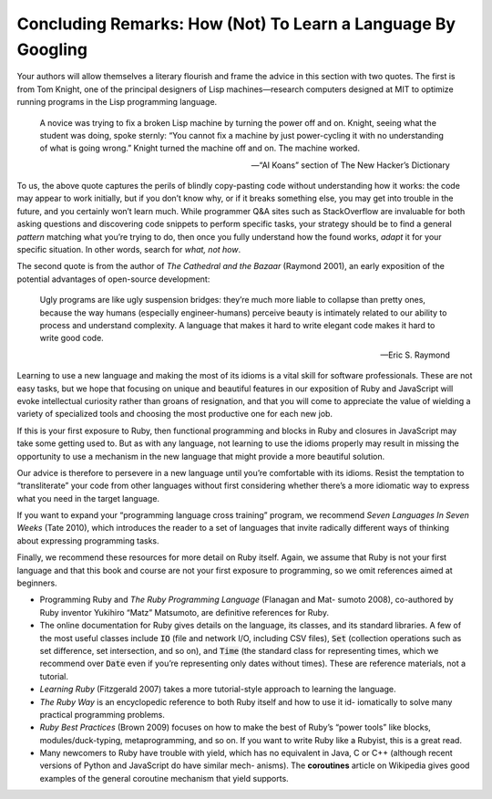 Concluding Remarks: How (Not) To Learn a Language By Googling 
====================================

Your authors will allow themselves a literary flourish and frame the advice in this section with two quotes. 
The first is from Tom Knight, one of the principal designers of Lisp machines—research computers designed at MIT 
to optimize running programs in the Lisp programming language.

    A novice was trying to fix a broken Lisp machine by turning the power off and on. Knight, seeing what the student was doing, 
    spoke sternly: “You cannot fix a machine by just power-cycling it with no understanding of what is going wrong.” Knight 
    turned the machine off and on. The machine worked.

    —“AI Koans” section of The New Hacker’s Dictionary

To us, the above quote captures the perils of blindly copy-pasting code without understanding how it works: the code may appear 
to work initially, but if you don’t know why, or if it breaks something else, you may get into trouble in the future, and you 
certainly won’t learn much. While programmer Q&A sites such as StackOverflow are invaluable for both asking questions and discovering 
code snippets to perform specific tasks, your strategy should be to find a general *pattern* matching what you’re trying to do, then 
once you fully understand how the found works, *adapt* it for your specific situation. In other words, search for *what, not how*.

The second quote is from the author of *The Cathedral and the Bazaar* (Raymond 2001), an early exposition of the potential advantages of open-source development:

    Ugly programs are like ugly suspension bridges: they’re much more liable to collapse than pretty ones, because the way humans (especially engineer-humans) 
    perceive beauty is intimately related to our ability to process and understand complexity. A language that makes it hard to write elegant code makes it 
    hard to write good code.

    —Eric S. Raymond

Learning to use a new language and making the most of its idioms is a vital skill for software professionals. These are not easy tasks, but we hope that 
focusing on unique and beautiful features in our exposition of Ruby and JavaScript will evoke intellectual curiosity rather than groans of resignation, 
and that you will come to appreciate the value of wielding a variety of specialized tools and choosing the most productive one for each new job.

If this is your first exposure to Ruby, then functional programming and blocks in Ruby and closures in JavaScript may take some getting used to. But as 
with any language, not learning to use the idioms properly may result in missing the opportunity to use a mechanism in the new language that might 
provide a more beautiful solution.

Our advice is therefore to persevere in a new language until you’re comfortable with its idioms. Resist the temptation to “transliterate” your code from 
other languages without first considering whether there’s a more idiomatic way to express what you need in the target language.

If you want to expand your “programming language cross training” program, we recommend *Seven Languages In Seven Weeks* (Tate 2010), which introduces the 
reader to a set of languages that invite radically different ways of thinking about expressing programming tasks.

Finally, we recommend these resources for more detail on Ruby itself. Again, we assume that Ruby is not your first language and that this book and course 
are not your first exposure to programming, so we omit references aimed at beginners.

• Programming Ruby and *The Ruby Programming Language* (Flanagan and Mat- sumoto 2008), co-authored by Ruby inventor Yukihiro “Matz” Matsumoto, are definitive references for Ruby.
• The online documentation for Ruby gives details on the language, its classes, and its standard libraries. A few of the most useful classes include :code:`IO` (file and network I/O, including CSV files), :code:`Set` (collection operations such as set difference, set intersection, and so on), and :code:`Time` (the standard class for representing times, which we recommend over :code:`Date` even if you’re representing only dates without times). These are reference materials, not a tutorial.
• *Learning Ruby* (Fitzgerald 2007) takes a more tutorial-style approach to learning the language.
• *The Ruby Way* is an encyclopedic reference to both Ruby itself and how to use it id- iomatically to solve many practical programming problems.
• *Ruby Best Practices* (Brown 2009) focuses on how to make the best of Ruby’s “power tools” like blocks, modules/duck-typing, metaprogramming, and so on. If you want to write Ruby like a Rubyist, this is a great read.
• Many newcomers to Ruby have trouble with yield, which has no equivalent in Java, C or C++ (although recent versions of Python and JavaScript do have similar mech- anisms). The **coroutines** article on Wikipedia gives good examples of the general coroutine mechanism that yield supports.
